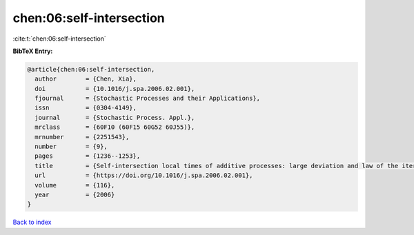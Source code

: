 chen:06:self-intersection
=========================

:cite:t:`chen:06:self-intersection`

**BibTeX Entry:**

.. code-block:: bibtex

   @article{chen:06:self-intersection,
     author        = {Chen, Xia},
     doi           = {10.1016/j.spa.2006.02.001},
     fjournal      = {Stochastic Processes and their Applications},
     issn          = {0304-4149},
     journal       = {Stochastic Process. Appl.},
     mrclass       = {60F10 (60F15 60G52 60J55)},
     mrnumber      = {2251543},
     number        = {9},
     pages         = {1236--1253},
     title         = {Self-intersection local times of additive processes: large deviation and law of the iterated logarithm},
     url           = {https://doi.org/10.1016/j.spa.2006.02.001},
     volume        = {116},
     year          = {2006}
   }

`Back to index <../By-Cite-Keys.html>`_
